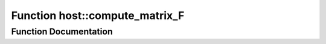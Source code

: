 .. _exhale_function_group___compute_g_p_ufn_1ga3275ae1db0b27f4c3c72f5c299f8acca:

Function host::compute_matrix_F
===============================

.. did not find file this was defined in


Function Documentation
----------------------


.. doxygenfunction:: host::compute_matrix_F()
   :project: pymembrane